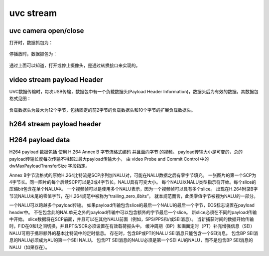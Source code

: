 ==============
uvc stream
==============

uvc camera open/close
=======================

打开时，数据抓包为：

.. code-block:: text
    :linenos:

    01 0B 02 00 01 00 00 00

.. figure:: ../_static/start_stream.png
    :align: center
    :alt: Images
    :figclass: align-center

停播放时，数据抓包为：

.. code-block:: text
    :linenos:

    01 0B 00 00 01 00 00 00

.. figure:: ../_static/stop_stream.png
    :align: center
    :alt: Images
    :figclass: align-center

通过上面可以知道，打开或停止摄像头，是通过转换接口来实现的。

video stream payload Header
===============================

UVC数据传输时，每次USB传输，数据包中有一个负载数据头(Payload Header Information)，数据头后为有效的数据。其数据包格式见图：

.. figure:: ../_static/data_format.png
    :align: center
    :alt: Images
    :figclass: align-center

负载数据头为最大为12个字节，包括固定的前2字节的负载数据头和10个字节的扩展负载数据头。

.. figure:: ../_static/video_frame.png
    :align: center
    :alt: Images
    :figclass: align-center

.. figure:: ../_static/video_stream_payload_header.png
    :align: center
    :alt: Images
    :figclass: align-center

h264 stream payload header
============================

.. figure:: ../_static/header_format_for_h264_streams.png
    :align: center
    :alt: Images
    :figclass: align-center

H264 payload data
====================

H264 payload 数据包括 使用 H.264 Annex B 字节流格式编码 并且面向字节 的视频。
payload传输大小是可变的，总的payload传输长度每次传输不得超过最大payload传输大小，
由 video Probe and Commit Control 中的 dwMaxPayloadTransferSize 字段指定。

Annex B字节流格式的原始H.264比特流是SCP序列加NALU对，可能在NALU数据之后有零字节填充。
一张图片的第一个SCP为4字节长。同一图片的每个后续SCP可以是3或4字节长。NALU具有可变大小。
每个NALU以NALU类型指示符开始。每个slice的压缩bit包含在单个NALU中。
一个视频帧可以是使用多个NALU表示，因为一个视频帧可以具有多个slice。
出现在H.264附录B字节流NALU末尾的零值字节，在H.264规范中被称为“trailing_zero_8bits”。
就本规范而言，此类零值字节被视为NALU的一部分。

一个NALU可以跨越多个payload传输。
如果payload传输包含slice的最后一个NALU的最后一个字节，EOS标志设置在payload header中。
不在包含此的NAL单元之外的payload传输中可以包含额外的字节最后一个slice。
新slice必须在不同的payload传输中开始。
slice数据将在SCP前面，并且可以在其他NALU前面（例如，SPS/PPS和/或SEI消息）。
当新捕获时间的数据开始传输时，FID在0和1之间切换，并且PTS/SCR必须设置在有效载荷报头中。
缓冲周期（BP）和画面定时（PT）补充增强信息（SEI）NALU可用于携带额外的基本比特流中的定时信息。
存在时，包含BP或PT的NALU SEI消息只能包含一个SEI消息。
包含BP SEI消息的NALU必须成为AU的第一个SEI NALU。
包含PT SEI消息的NALU必须是第一个SEI AU的NALU，而不是包含BP SEI消息的NALU（如果存在）。